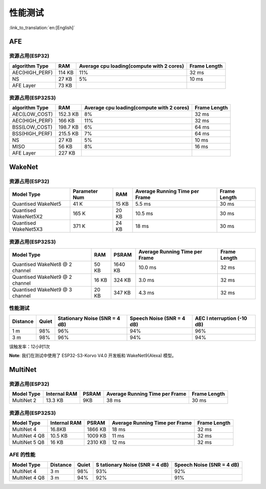 性能测试
========

:link_to_translation:`en:[English]`

AFE
---

资源占用(ESP32)
~~~~~~~~~~~~~~~

+-----------------+-----------------+-----------------+-----------------+
| algorithm Type  | RAM             | Average cpu     | Frame Length    |
|                 |                 | loading(compute |                 |
|                 |                 | with 2 cores)   |                 |
+=================+=================+=================+=================+
| AEC(HIGH_PERF)  | 114 KB          | 11%             | 32 ms           |
+-----------------+-----------------+-----------------+-----------------+
| NS              | 27 KB           | 5%              | 10 ms           |
+-----------------+-----------------+-----------------+-----------------+
| AFE Layer       | 73 KB           |                 |                 |
+-----------------+-----------------+-----------------+-----------------+

资源占用(ESP32S3)
~~~~~~~~~~~~~~~~~

+-----------------+-----------------+-----------------+-----------------+
| algorithm Type  | RAM             | Average cpu     | Frame Length    |
|                 |                 | loading(compute |                 |
|                 |                 | with 2 cores)   |                 |
+=================+=================+=================+=================+
| AEC(LOW_COST)   | 152.3 KB        | 8%              | 32 ms           |
+-----------------+-----------------+-----------------+-----------------+
| AEC(HIGH_PERF)  | 166 KB          | 11%             | 32 ms           |
+-----------------+-----------------+-----------------+-----------------+
| BSS(LOW_COST)   | 198.7 KB        | 6%              | 64 ms           |
+-----------------+-----------------+-----------------+-----------------+
| BSS(HIGH_PERF)  | 215.5 KB        | 7%              | 64 ms           |
+-----------------+-----------------+-----------------+-----------------+
| NS              | 27 KB           | 5%              | 10 ms           |
+-----------------+-----------------+-----------------+-----------------+
| MISO            | 56 KB           | 8%              | 16 ms           |
+-----------------+-----------------+-----------------+-----------------+
| AFE Layer       | 227 KB          |                 |                 |
+-----------------+-----------------+-----------------+-----------------+

WakeNet
-------

.. _resource-occupancyesp32-1:

资源占用(ESP32)
~~~~~~~~~~~~~~~

+-------------+-------------+-------------+-------------+-------------+
| Model Type  | Parameter   | RAM         | Average     | Frame       |
|             | Num         |             | Running     | Length      |
|             |             |             | Time per    |             |
|             |             |             | Frame       |             |
+=============+=============+=============+=============+=============+
| Quantised   | 41 K        | 15 KB       | 5.5 ms      | 30 ms       |
| WakeNet5    |             |             |             |             |
+-------------+-------------+-------------+-------------+-------------+
| Quantised   | 165 K       | 20 KB       | 10.5 ms     | 30 ms       |
| WakeNet5X2  |             |             |             |             |
+-------------+-------------+-------------+-------------+-------------+
| Quantised   | 371 K       | 24 KB       | 18 ms       | 30 ms       |
| WakeNet5X3  |             |             |             |             |
+-------------+-------------+-------------+-------------+-------------+

.. _resource-occupancyesp32s3-1:

资源占用(ESP32S3)
~~~~~~~~~~~~~~~~~

+----------------+-------+---------+----------------+--------------+
| Model Type     | RAM   | PSRAM   | Average        | Frame Length |
|                |       |         | Running Time   |              |
|                |       |         | per Frame      |              |
+================+=======+=========+================+==============+
| Quantised      | 50 KB | 1640 KB | 10.0 ms        | 32 ms        |
| WakeNet8 @ 2   |       |         |                |              |
| channel        |       |         |                |              |
+----------------+-------+---------+----------------+--------------+
| Quantised      | 16 KB | 324 KB  | 3.0 ms         | 32 ms        |
| WakeNet9 @ 2   |       |         |                |              |
| channel        |       |         |                |              |
+----------------+-------+---------+----------------+--------------+
| Quantised      | 20 KB | 347 KB  | 4.3 ms         | 32 ms        |
| WakeNet9 @ 3   |       |         |                |              |
| channel        |       |         |                |              |
+----------------+-------+---------+----------------+--------------+

性能测试
~~~~~~~~~

+-------------+-------------+-------------+-------------+-------------+
| Distance    | Quiet       | Stationary  | Speech      | AEC         |
|             |             | Noise (SNR  | Noise (SNR  | I           |
|             |             | = 4 dB)     | = 4 dB)     | nterruption |
|             |             |             |             | (-10 dB)    |
+=============+=============+=============+=============+=============+
| 1 m         | 98%         | 96%         | 94%         | 96%         |
+-------------+-------------+-------------+-------------+-------------+
| 3 m         | 98%         | 96%         | 94%         | 94%         |
+-------------+-------------+-------------+-------------+-------------+

误触发率：12小时1次

**Note**: 我们在测试中使用了 ESP32-S3-Korvo V4.0 开发板和 WakeNet9(Alexa) 模型。

MultiNet
--------

.. _resource-occupancyesp32-2:

资源占用(ESP32)
~~~~~~~~~~~~~~~

+-------------+-------------+-------------+-------------+-------------+
| Model Type  | Internal    | PSRAM       | Average     | Frame       |
|             | RAM         |             | Running     | Length      |
|             |             |             | Time per    |             |
|             |             |             | Frame       |             |
+=============+=============+=============+=============+=============+
| MultiNet 2  | 13.3 KB     | 9KB         | 38 ms       | 30 ms       |
+-------------+-------------+-------------+-------------+-------------+

.. _resource-occupancyesp32s3-2:

资源占用(ESP32S3)
~~~~~~~~~~~~~~~~~

+-------------+-------------+-------------+-------------+-------------+
| Model Type  | Internal    | PSRAM       | Average     | Frame       |
|             | RAM         |             | Running     | Length      |
|             |             |             | Time per    |             |
|             |             |             | Frame       |             |
+=============+=============+=============+=============+=============+
| MultiNet 4  | 16.8KB      | 1866 KB     | 18 ms       | 32 ms       |
+-------------+-------------+-------------+-------------+-------------+
| MultiNet 4  | 10.5 KB     | 1009 KB     | 11 ms       | 32 ms       |
| Q8          |             |             |             |             |
+-------------+-------------+-------------+-------------+-------------+
| MultiNet 5  | 16 KB       | 2310 KB     | 12 ms       | 32 ms       |
| Q8          |             |             |             |             |
+-------------+-------------+-------------+-------------+-------------+

AFE 的性能
~~~~~~~~~~

+-----------+-----------+-----------+-----------+-----------+
| Model     | Distance  | Quiet     | S         | Speech    |
| Type      |           |           | tationary | Noise     |
|           |           |           | Noise     | (SNR = 4  |
|           |           |           | (SNR = 4  | dB)       |
|           |           |           | dB)       |           |
+===========+===========+===========+===========+===========+
| MultiNet  | 3 m       | 98%       | 93%       | 92%       |
| 4         |           |           |           |           |
+-----------+-----------+-----------+-----------+-----------+
| MultiNet  | 3 m       | 94%       | 92%       | 91%       |
| 4 Q8      |           |           |           |           |
+-----------+-----------+-----------+-----------+-----------+
